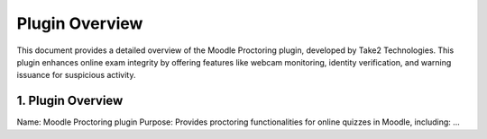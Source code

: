 Plugin Overview
===============

This document provides a detailed overview of the Moodle Proctoring plugin, developed by Take2 Technologies. This plugin enhances online exam integrity by offering features like webcam monitoring, identity verification, and warning issuance for suspicious activity.

1. Plugin Overview
------------------

Name: Moodle Proctoring plugin
Purpose: Provides proctoring functionalities for online quizzes in Moodle, including:
...
